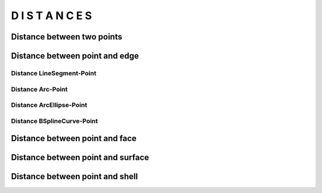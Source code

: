 =================
D I S T A N C E S
=================

Distance between two points
***************************

.. plot::
    :include-source:
    :align: center

    import volmdlr
    import matplotlib.pyplot as plt
    import mplcyberpunk
    plt.style.use("cyberpunk")

    point1 = volmdlr.Point2D(0.0, 0.0)
    point2 = volmdlr.Point2D(1.0, 1.0)

    distance_point1_point2 = point1.point_distance(point2)
    print(distance_point1_point2)

    ax = point1.plot(color='white')
    point2.plot(ax, color='c')


Distance between point and edge
*******************************

Distance LineSegment-Point
==========================

Distance Arc-Point
==================

Distance ArcEllipse-Point
=========================

Distance BSplineCurve-Point
==========================

Distance between point and face
*******************************

Distance between point and surface
**********************************

Distance between point and shell
********************************

